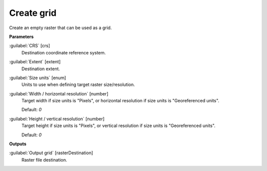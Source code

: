 .. _Create grid:

***********
Create grid
***********

Create an empty raster that can be used as a grid.

**Parameters**


:guilabel:`CRS` [crs]
    Destination coordinate reference system.


:guilabel:`Extent` [extent]
    Destination extent.


:guilabel:`Size units` [enum]
    Units to use when defining target raster size/resolution.


:guilabel:`Width / horizontal resolution` [number]
    Target width if size units is "Pixels", or horizontal resolution if size units is "Georeferenced units".

    Default: *0*


:guilabel:`Height / vertical resolution` [number]
    Target height if size units is "Pixels", or vertical resolution if size units is "Georeferenced units".

    Default: *0*

**Outputs**


:guilabel:`Output grid` [rasterDestination]
    Raster file destination.

